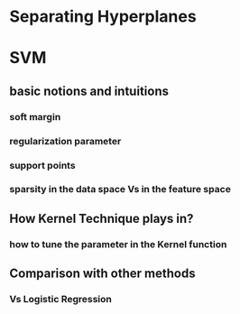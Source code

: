 * Separating Hyperplanes
* SVM
** basic notions and intuitions
*** soft margin
*** regularization parameter
*** support points
*** sparsity in the data space Vs in the feature space
** How Kernel Technique plays in?
*** how to tune the parameter in the Kernel function
** Comparison with other methods
*** Vs Logistic Regression
